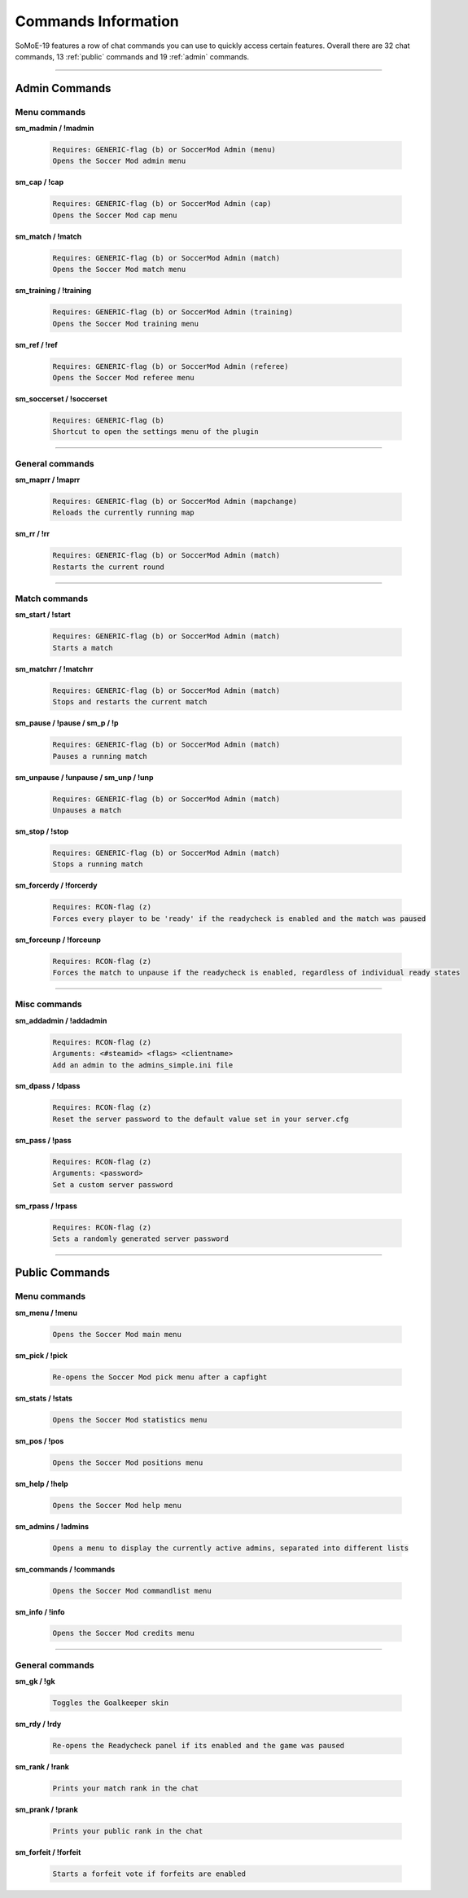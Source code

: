 .. _commslist:

====================
Commands Information
====================

SoMoE-19 features a row of chat commands you can use to quickly access certain features.
Overall there are 32 chat commands, 13 :ref:`public` commands and 19 :ref:`admin` commands.


----

.. _admin:

--------------
Admin Commands
--------------

*************
Menu commands
*************

**sm_madmin / !madmin**

	.. code-block:: none
	
		Requires: GENERIC-flag (b) or SoccerMod Admin (menu)
		Opens the Soccer Mod admin menu
		
**sm_cap / !cap**

	.. code-block:: none
	
		Requires: GENERIC-flag (b) or SoccerMod Admin (cap)
		Opens the Soccer Mod cap menu
		
**sm_match / !match**

	.. code-block:: none
	
		Requires: GENERIC-flag (b) or SoccerMod Admin (match)
		Opens the Soccer Mod match menu
		
**sm_training / !training**

	.. code-block:: none
	
		Requires: GENERIC-flag (b) or SoccerMod Admin (training)
		Opens the Soccer Mod training menu
		
**sm_ref / !ref**

	.. code-block:: none
	
		Requires: GENERIC-flag (b) or SoccerMod Admin (referee)
		Opens the Soccer Mod referee menu
		
**sm_soccerset / !soccerset**

	.. code-block:: none
	
		Requires: GENERIC-flag (b)
		Shortcut to open the settings menu of the plugin
		
----
		
****************
General commands
****************

**sm_maprr / !maprr**

	.. code-block:: none
	
		Requires: GENERIC-flag (b) or SoccerMod Admin (mapchange)
		Reloads the currently running map
		
**sm_rr / !rr**

	.. code-block:: none
	
		Requires: GENERIC-flag (b) or SoccerMod Admin (match)
		Restarts the current round
		
----

**************
Match commands
**************

**sm_start / !start**

	.. code-block:: none
	
		Requires: GENERIC-flag (b) or SoccerMod Admin (match)
		Starts a match
	
**sm_matchrr / !matchrr**

	.. code-block:: none
	
		Requires: GENERIC-flag (b) or SoccerMod Admin (match)
		Stops and restarts the current match

**sm_pause / !pause / sm_p / !p**

	.. code-block:: none
	
		Requires: GENERIC-flag (b) or SoccerMod Admin (match)
		Pauses a running match
		
**sm_unpause / !unpause / sm_unp / !unp**

	.. code-block:: none
	
		Requires: GENERIC-flag (b) or SoccerMod Admin (match)
		Unpauses a match
		
**sm_stop / !stop**

	.. code-block:: none
	
		Requires: GENERIC-flag (b) or SoccerMod Admin (match)
		Stops a running match

**sm_forcerdy / !forcerdy**

	.. code-block:: none
	
		Requires: RCON-flag (z)
		Forces every player to be 'ready' if the readycheck is enabled and the match was paused
		
**sm_forceunp / !forceunp**

	.. code-block:: none
	
		Requires: RCON-flag (z)
		Forces the match to unpause if the readycheck is enabled, regardless of individual ready states

----
		
*************
Misc commands
*************

**sm_addadmin / !addadmin**

	.. code-block:: none
	
		Requires: RCON-flag (z)
		Arguments: <#steamid> <flags> <clientname>
		Add an admin to the admins_simple.ini file

**sm_dpass / !dpass**

	.. code-block:: none
	
		Requires: RCON-flag (z)
		Reset the server password to the default value set in your server.cfg

**sm_pass / !pass**

	.. code-block:: none
	
		Requires: RCON-flag (z)
		Arguments: <password>
		Set a custom server password

**sm_rpass / !rpass**

	.. code-block:: none
	
		Requires: RCON-flag (z)
		Sets a randomly generated server password

----

.. _public:

---------------
Public Commands
---------------

*************
Menu commands
*************
**sm_menu / !menu**

	.. code-block:: none
	
		Opens the Soccer Mod main menu

**sm_pick / !pick**

	.. code-block:: none
	
		Re-opens the Soccer Mod pick menu after a capfight

**sm_stats / !stats**

	.. code-block:: none
	
		Opens the Soccer Mod statistics menu
		
**sm_pos / !pos**

	.. code-block:: none
	
		Opens the Soccer Mod positions menu
		
**sm_help / !help**

	.. code-block:: none
	
		Opens the Soccer Mod help menu

**sm_admins / !admins**

	.. code-block:: none
	
		Opens a menu to display the currently active admins, separated into different lists	
		
**sm_commands / !commands**

	.. code-block:: none
	
		Opens the Soccer Mod commandlist menu
		
**sm_info / !info**

	.. code-block:: none
	
		Opens the Soccer Mod credits menu

----

****************
General commands
****************

**sm_gk / !gk**

	.. code-block:: none
	
		Toggles the Goalkeeper skin		

**sm_rdy / !rdy**

	.. code-block:: none
	
		Re-opens the Readycheck panel if its enabled and the game was paused	
		
**sm_rank / !rank**

	.. code-block:: none
	
		Prints your match rank in the chat

**sm_prank / !prank**

	.. code-block:: none
	
		Prints your public rank in the chat
				
**sm_forfeit / !forfeit**

	.. code-block:: none
	
		Starts a forfeit vote if forfeits are enabled
